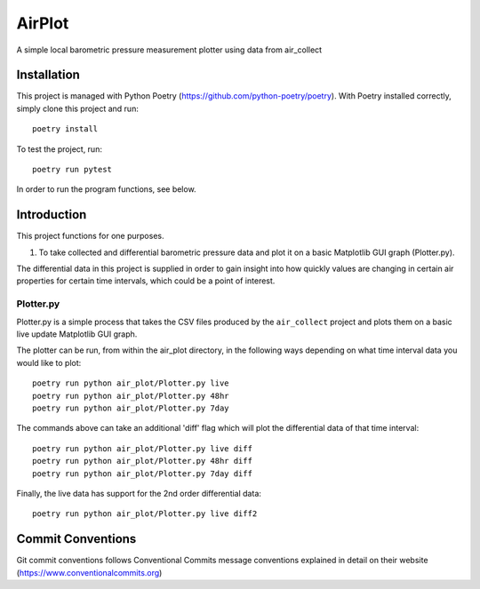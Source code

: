 =================
AirPlot
=================

A simple local barometric pressure measurement plotter using data from air_collect

.. image:: images/Screenshot2Plotter.png
    :scale: 50
.. image:: images/ScreenshotPlotterDiff.png
    :scale: 50

Installation
------------
This project is managed with Python Poetry (https://github.com/python-poetry/poetry). With Poetry installed correctly,
simply clone this project and run::

    poetry install

To test the project, run::

    poetry run pytest

In order to run the program functions, see below.

Introduction
------------
This project functions for one purposes.

1. To take collected and differential barometric pressure data and plot it on a basic Matplotlib GUI graph (Plotter.py).

The differential data in this project is supplied in order to gain insight into how quickly values are  changing in
certain air properties for certain time intervals, which could be a point of interest.

Plotter.py
~~~~~~~~~~
Plotter.py is a simple process that takes the CSV files produced by the ``air_collect`` project and plots them on
a basic live update Matplotlib GUI graph.

The plotter can be run, from within the air_plot directory, in the following ways depending on what time interval
data you would like to plot::

    poetry run python air_plot/Plotter.py live
    poetry run python air_plot/Plotter.py 48hr
    poetry run python air_plot/Plotter.py 7day

The commands above can take an additional 'diff' flag which will plot the differential data of that time interval::

    poetry run python air_plot/Plotter.py live diff
    poetry run python air_plot/Plotter.py 48hr diff
    poetry run python air_plot/Plotter.py 7day diff

Finally, the live data has support for the 2nd order differential data::

    poetry run python air_plot/Plotter.py live diff2

Commit Conventions
----------------------
Git commit conventions follows Conventional Commits message conventions explained in detail on their website
(https://www.conventionalcommits.org)
